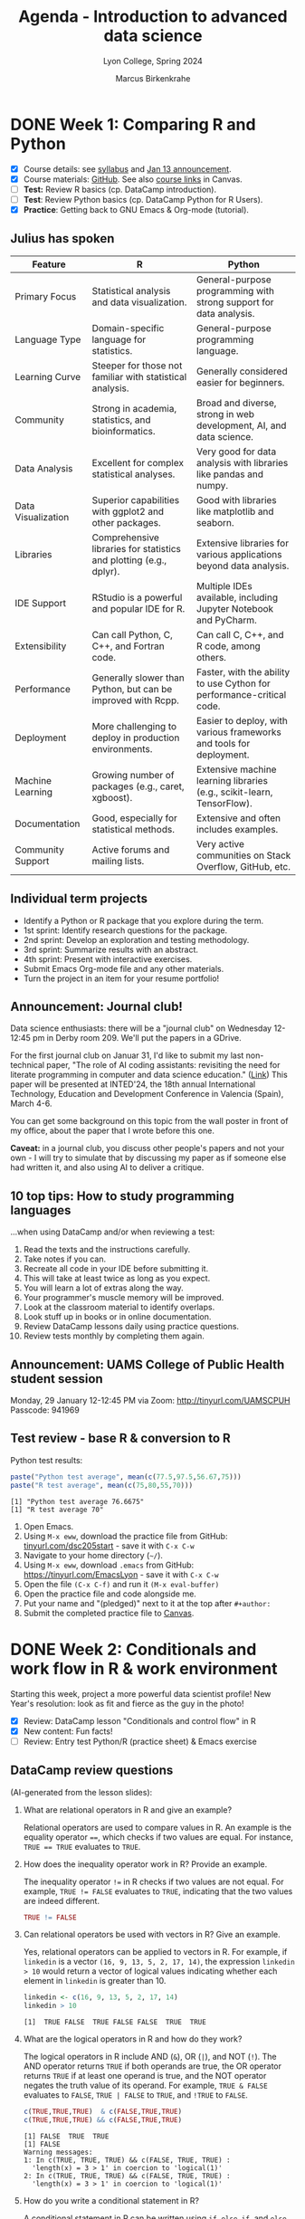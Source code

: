 #+TITLE: Agenda - Introduction to advanced data science
#+AUTHOR: Marcus Birkenkrahe
#+SUBTITLE: Lyon College, Spring 2024
#+STARTUP:overview hideblocks indent inlineimages
#+OPTIONS: toc:nil num:nil ^:nil
#+property: header-args:python :results output :noweb yes :session *Python* :exports both
#+property: header-args:R :results output :noweb yes :session *R* :exports both
* DONE Week 1: Comparing R and Python
#+ATTR_HTML: :WIDTH 400px:
[[../img/cover.png]]

- [X] Course details: see [[https://lyon.instructure.com/courses/2111/assignments/syllabus][syllabus]] and [[https://lyon.instructure.com/courses/2111/discussion_topics/8683][Jan 13 announcement]].
- [X] Course materials: [[https://github.com/birkenkrahe/ds205][GitHub]]. See also [[https://lyon.instructure.com/courses/2111/pages/course-links][course links]] in Canvas.
- [ ] *Test:* Review R basics (cp. DataCamp introduction).
- [ ] *Test*: Review Python basics (cp. DataCamp Python for R Users).
- [X] *Practice*: Getting back to GNU Emacs & Org-mode (tutorial).

** Julius has spoken

| Feature            | R                                                                  | Python                                                                 |
|--------------------+--------------------------------------------------------------------+------------------------------------------------------------------------|
| Primary Focus      | Statistical analysis and data visualization.                       | General-purpose programming with strong support for data analysis.     |
| Language Type      | Domain-specific language for statistics.                           | General-purpose programming language.                                  |
| Learning Curve     | Steeper for those not familiar with statistical analysis.          | Generally considered easier for beginners.                             |
| Community          | Strong in academia, statistics, and bioinformatics.                | Broad and diverse, strong in web development, AI, and data science.    |
| Data Analysis      | Excellent for complex statistical analyses.                        | Very good for data analysis with libraries like pandas and numpy.      |
| Data Visualization | Superior capabilities with ggplot2 and other packages.             | Good with libraries like matplotlib and seaborn.                       |
| Libraries          | Comprehensive libraries for statistics and plotting (e.g., dplyr). | Extensive libraries for various applications beyond data analysis.     |
| IDE Support        | RStudio is a powerful and popular IDE for R.                       | Multiple IDEs available, including Jupyter Notebook and PyCharm.       |
| Extensibility      | Can call Python, C, C++, and Fortran code.                         | Can call C, C++, and R code, among others.                             |
| Performance        | Generally slower than Python, but can be improved with Rcpp.       | Faster, with the ability to use Cython for performance-critical code.  |
| Deployment         | More challenging to deploy in production environments.             | Easier to deploy, with various frameworks and tools for deployment.    |
| Machine Learning   | Growing number of packages (e.g., caret, xgboost).                 | Extensive machine learning libraries (e.g., scikit-learn, TensorFlow). |
| Documentation      | Good, especially for statistical methods.                          | Extensive and often includes examples.                                 |
| Community Support  | Active forums and mailing lists.                                   | Very active communities on Stack Overflow, GitHub, etc.                |

** Individual term projects

- Identify a Python or R package that you explore during the term.
- 1st sprint: Identify research questions for the package.
- 2nd sprint: Develop an exploration and testing methodology.
- 3rd sprint: Summarize results with an abstract.
- 4th sprint: Present with interactive exercises.
- Submit Emacs Org-mode file and any other materials.
- Turn the project in an item for your resume portfolio!

** Announcement: Journal club!

Data science enthusiasts: there will be a "journal club" on Wednesday
12-12:45 pm in Derby room 209. We'll put the papers in a GDrive.

For the first journal club on Januar 31, I'd like to submit my last
non-technical paper, "The role of AI coding assistants: revisiting the
need for literate programming in computer and data science education."
([[https://drive.google.com/file/d/1OonJ1pesK2iRP3JDf4MoBRgg4NKk91yU/view?usp=sharing][Link]]) This paper will be presented at INTED'24, the 18th annual
International Technology, Education and Development Conference in
Valencia (Spain), March 4-6.

You can get some background on this topic from the wall poster in
front of my office, about the paper that I wrote before this one.
#+ATTR_HTML: :WIDTH 400px:
[[../img/MDPI_2023_BIRKENKRAHE_poster.pptx.png]]

*Caveat:* in a journal club, you discuss other people's papers and not
your own - I will try to simulate that by discussing my paper as if
someone else had written it, and also using AI to deliver a critique.

** 10 top tips: How to study programming languages

...when using DataCamp and/or when reviewing a test:

1) Read the texts and the instructions carefully.
2) Take notes if you can.
3) Recreate all code in your IDE before submitting it.
4) This will take at least twice as long as you expect.
5) You will learn a lot of extras along the way.
6) Your programmer's muscle memory will be improved.
7) Look at the classroom material to identify overlaps.
8) Look stuff up in books or in online documentation.
9) Review DataCamp lessons daily using practice questions.
10) Review tests monthly by completing them again.


** Announcement: UAMS College of Public Health student session

Monday, 29 January 12-12:45 PM via Zoom: http://tinyurl.com/UAMSCPUH
Passcode: 941969
#+ATTR_HTML: :WIDTH 400px:
[[../img/UAMS_student_session.png]]

** Test review - base R & conversion to R

Python test results:
#+begin_src R :results output :session *R* :exports both :noweb yes
  paste("Python test average", mean(c(77.5,97.5,56.67,75)))
  paste("R test average", mean(c(75,80,55,70)))
#+end_src

#+RESULTS:
: [1] "Python test average 76.6675"
: [1] "R test average 70"

1. Open Emacs.
2. Using ~M-x eww~, download the practice file from GitHub:
   [[http://tinyurl.com/dsc205start][tinyurl.com/dsc205start]] - save it with ~C-x C-w~
3. Navigate to your home directory (~~/~).
4. Using ~M-x eww~, download ~.emacs~ from GitHub:
   https://tinyurl.com/EmacsLyon - save it with ~C-x C-w~
5. Open the file ~(C-x C-f)~ and run it ~(M-x eval-buffer)~
6. Open the practice file and code alongside me.
7. Put your name and "(pledged)" next to it at the top after ~#+author:~
8. Submit the completed practice file to [[https://lyon.instructure.com/courses/2111/assignments/23788][Canvas]].

* DONE Week 2: Conditionals and work flow in R & work environment
#+ATTR_HTML: :WIDTH 400px:
[[../img/datascientist.png]]

Starting this week, project a more powerful data scientist profile!
New Year's resolution: look as fit and fierce as the guy in the photo!

- [X] Review: DataCamp lesson "Conditionals and control flow" in R
- [X] New content: Fun facts!
- [ ] Review: Entry test Python/R (practice sheet) & Emacs exercise

** DataCamp review questions

(AI-generated from the lesson slides):

1. What are relational operators in R and give an example?
   #+begin_notes
   Relational operators are used to compare values in R. An example is
   the equality operator ~==~, which checks if two values are
   equal. For instance, ~TRUE == TRUE~ evaluates to ~TRUE~.
   #+end_notes

2. How does the inequality operator work in R? Provide an example.
   #+begin_notes
   The inequality operator ~!=~ in R checks if two values are not
   equal. For example, ~TRUE != FALSE~ evaluates to ~TRUE~, indicating
   that the two values are indeed different.
   #+end_notes

   #+begin_src R
     TRUE != FALSE
   #+end_src

3. Can relational operators be used with vectors in R? Give an
   example.
   #+begin_notes
   Yes, relational operators can be applied to vectors in R. For
   example, if ~linkedin~ is a vector ~(16, 9, 13, 5, 2, 17, 14)~, the
   expression ~linkedin > 10~ would return a vector of logical values
   indicating whether each element in ~linkedin~ is greater than 10.
   #+end_notes
   #+begin_src R :results output :session *R* :exports both :noweb yes
     linkedin <- c(16, 9, 13, 5, 2, 17, 14)
     linkedin > 10
   #+end_src

   #+RESULTS:
   : [1]  TRUE FALSE  TRUE FALSE FALSE  TRUE  TRUE

4. What are the logical operators in R and how do they work?
   #+begin_notes
   The logical operators in R include AND (~&~), OR (~|~), and NOT
   (~!~). The AND operator returns ~TRUE~ if both operands are true, the
   OR operator returns ~TRUE~ if at least one operand is true, and the
   NOT operator negates the truth value of its operand. For example,
   ~TRUE & FALSE~ evaluates to ~FALSE~, ~TRUE | FALSE~ to ~TRUE~, and ~!TRUE~ to
   ~FALSE~.
   #+end_notes
   #+begin_src R :results output :session *R* :exports both :noweb yes
     c(TRUE,TRUE,TRUE)  & c(FALSE,TRUE,TRUE)
     c(TRUE,TRUE,TRUE) && c(FALSE,TRUE,TRUE)
   #+end_src

   #+RESULTS:
   : [1] FALSE  TRUE  TRUE
   : [1] FALSE
   : Warning messages:
   : 1: In c(TRUE, TRUE, TRUE) && c(FALSE, TRUE, TRUE) :
   :   'length(x) = 3 > 1' in coercion to 'logical(1)'
   : 2: In c(TRUE, TRUE, TRUE) && c(FALSE, TRUE, TRUE) :
   :   'length(x) = 3 > 1' in coercion to 'logical(1)'

5. How do you write a conditional statement in R?
   #+begin_notes
   A conditional statement in R can be written using ~if~, ~else if~, and
   ~else~ clauses. For example, ~if (x < 0) { print("x is a negative
   number") } else { print("x is either a positive number or zero") }~
   will print a message based on the value of ~x~.
   #+end_notes
   #+begin_src R :results output :session *R* :exports both :noweb yes
     x <- 0
     if (x < 0) {
       print("x is a negative number")
     } else {
       print("x is either a positive number or zero")
     }
   #+end_src

   #+RESULTS:
   : [1] "x is either a positive number or zero"

** Given any thought to your projects?

You'll have to present your proposal in 3 weeks!

What are you leaning towards?
- Packages that help me work with hospital birth data
- Packages that help me analyse video game player data
- Packages that help analyse financial data especially stocks

What will you need to do?
- Identify an interesting package
- Find data to experiment with
- What makes it special or unique?
- How would you apply it? ("Use cases")
- Comparing with other (similar) packages
- Who uses this package?
- How easy is it to use it?
- Is it beginner-friendly is it?
- What should you never use it for? (Performance, maintenance, data)
- Does it lend itself to an interactive exercise?
- If it's an R/Python packages, is there an Python/R equivalent

** Fun facts
#+ATTR_HTML: :WIDTH 400px:
[[../img/funfact.png]]

R:
#+begin_notes
R was named partly after its (NZ) creators, Ross Ihaka and Robert
Gentleman, which also playfully hints at its predecessors, S and
S-PLUS languages. Another fun fact: I've lived in NZ.
#+end_notes

And also: how can you check/change your working directory in R?
#+begin_src R :results output :session *R* :exports both :noweb yes
  ## Change the working directory to 'path_to_new_directory'
  setwd('path_to_new_directory')

  ## To confirm the current working directory has been changed, you can use getwd()
  print(getwd())
#+end_src

Python:
#+begin_notes
Python was named after the British comedy sQeries "Monty Python's
Flying Circus," not the snake. Its creator, Guido van Rossum, was a
fan of the show and wanted a name that was short, unique, and slightly
mysterious.
#+end_notes

And also: how can you check/change your working directory in Python?
#+begin_src python :results output :session *Python* :exports both :noweb yes
  import os

  # Change the working directory to 'path_to_new_directory'
  os.chdir('path_to_new_directory')

  # To confirm the current working directory has been changed, you can use getcwd()
  print("Current Working Directory: ", os.getcwd())
#+end_src

* DONE Week 3: Python's Matplotlib & R factors & Python Categories
#+ATTR_HTML: :WIDTH 600px:
[[../img/matplotlib.png]]

- [X] Moved DataCamp lesson deadline to Feb 9
- [X] Review: Entry test Python/R (practice sheet) & Emacs exercise (cont'd)
- [X] DataCamp: Python's =matplotlib= (Wednesday)
- [X] More fun facts! (Friday) - check out mermaid.live

** How to practice for brutal multiple choice tests

- Check DataCamp assignments since the last test and review
- Check Google chat especially for review questions
- Create a glossary of R and Python keywords
- DataCamp (customized) practice questions (minimum daily)
- Review the codealong/practice files (reproduce code)
- Review using total recall (flashcards) (Anki)
- Use mindmaps or other graphical representations
- Approach the same set of topics from different angles

* DONE Week 4: A really short review of R and Python
#+ATTR_HTML: :WIDTH 400px:
[[../img/midnightoil.webp]]

/Image: a new data science podcast/

- Monday: getting and importing the data
- Wednesday: transforming and analyzing the data
- Friday: plotting the data
- Friday: deadline for next DataCamp lesson (R loops)
- Will post review questions (chat) & PDF script (GitHub) after class.
- Project proposal due next Monday! (Template to follow on Canvas)
- Coming up: another test & writing functions in R and Python
- Bonus assignment (details to follow): install/enable WSL on Windows

Add this line to your review.org file header, too:
#+begin_example
#+STARTUP: overview hideblocks indent :
#+end_example

** What happened on Monday? review

1. 3 things you want to do with data?
   #+begin_notes
   EDA = Exploratory Data Analysis
   - View data (read and open in R or Python)
   - Import data (download and import to R or Python)
   - Analyse data (clean and transform for example scale)
   #+end_notes

2. How should you upload files to Emacs (from the web)?
   #+begin_notes
   With the built-in eww browser (~M-x eww~)
   #+end_notes

3. What are we looking for in raw data?
   #+begin_notes
   - Does the file have a header?
   - What data types are present? (numeric or string)
   - How are decimals represented?  (Comma or point)
   - Are there missing values? (~NA~ in R, ~NaN~ in Python)
   #+end_notes

4. Which packages are loaded in R?
   #+begin_notes
   - With the ~search()~ function
   #+end_notes

5. How do you load a package into R and Python?
   #+begin_notes
   - Python: ~import~ or ~from [pkg] import [function]~
   - R: ~library("[pkg]")~
   #+end_notes
   #+begin_src R
     search()  ## there's no MASS package loaded
     library("MASS")  ## loads the MASS package
     search() ## now the package is loaded
   #+end_src

   6. What happens when you first start R on any given day?
   #+begin_notes
   - Emacs ask you where you want to start the R console
   - The R console (~*R*~) will be a separate buffer
   - It runs in the background
   - Python does not need an explicit confirmation
   #+end_notes

7. What types of function parameters are there and how do they differ?
   #+begin_notes
   For example ~read.csv~ # check the help ~?read.csv~ or ~args~
   #+end_notes
   #+begin_src R
     args(read.csv)
   #+end_src

   #+RESULTS:
   : function (file, header = TRUE, sep = ",", quote = "\"", dec = ".",
   :     fill = TRUE, comment.char = "", ...)
   : NULL

   If you've forgotten everything except 'read', use ~??~:
   #+begin_src R
     ??read
   #+end_src

** Bonus exercise until Monday

Here is a [[https://lyon.instructure.com/courses/2111/assignments/24871][bonus exercise]] for extra points until the next session:
#+begin_quote
In the R and Python review that we've been working on, the dataset
contains missing value and one record (with the ID 2190) that belongs
to a test user and needs to be removed.

Your mission (should you choose to accept it) is to transform the
dataset into a data frame where the last row (for the test user) is
deleted.

Next, compute the arithmetic average (`mean`) for test 1, for test 2,
and for test 1 and test 2. Make sure that the missing values are not
part of the averaging (they're not 0 values!).

Do this in R and in Python. Simply continue the file that you've been
working in and submit it here as an Org-mode file. You have to meet
the deadline for these bonus points because we're going to discuss the
solution on Monday.
#+end_quote

* DONE Week 5: +Writing functions in R+ Transforming pandas DataFrame in Python
#+attr_html: :width 400px
[[../img/overworked.png]]

Overworked? Overloaded with mastering R and Python?

Never fear! Help is near!

** Emacs special
#+attr_html: :width 400px:
[[../img/guinea_pigs.png]]

If you're working with code blocks, you want to Amake your life easier:
1) add to ~org-tempo-keyword-alist~ (e.g. ~<S~ for startup, ~<H~ for images)
2) add to ~org-structure-template-alist~ (e.g. ~<p~ for python, ~<sqlite~
   for sqlite, ~<cc~ for C, ~<cpp~ for C++, ~<r~ for R code blocks, etc.)
3) Begin by looking these Emacs Lisp variables up: ~C-h v~ + variable
   name.
4) You can use ~C-h~ also to check key bindings (~k~) or functions (~f~).

** DataCamp assignment changes

- You're finished with Intermediate Python today (for now)
- What remains is logic & loops (will do that later)
- You're starting on functions in R now (because it's easy)
- The last chapter of "[[https://app.datacamp.com/learn/courses/intermediate-r][Intermediate R]]" (utilities) is a bonus.
- We'll continue looking at plots in R and Python all of next week.
- We'll use function definitions from R and Python for that.
- There will be small bonus exercises - double points for R and Python

* DONE Week 6: Transforming dataframes in R and getting summary statistics
#+attr_html: :width 400px:
[[../img/week6.png]]

*Plan:*
- Transformation of data frames in R with code along
- Plotting in R with code along: histograms and boxplots

** Test results so far (Canvas):
#+attr_html: :width 400px:
[[../img/ds_test_1.png]]

#+attr_html: :width 400px:
[[../img/ds_test_2.png]]

- Use the whole time! The student with 90% used 60 min, the student
  with 85% used 30 min, and the student with 60% used 15 minutes!

** Transformation of data frames in R (code along)

*Review questions (Python):*

1) You know how to check for missing values in a =numpy= array and in a
   =pandas= data frame.
   #+begin_example python
     pd.isna(np.nan)
     np.isnan(np.nan)
   #+end_example
2) You know how to create a flag vector for the ~'ID'~ column of a
   dataframe ~df~, e.g. to check if ID < 10.
   #+begin_example python
     df.ID < 10
   #+end_example
3) You know how to use the flag vector to extract data frame values.
   #+begin_example python
     idx = df.ID < 10
     df[idx]
   #+end_example
4) You know how to get the indices of the data frame elements that
   satisfy the flag condition.
   #+begin_example python
     np.where(df['ID'] < 10)[0]
   #+end_example
5) You know how to get data frame structure information.
   #+begin_example python
     df.info()
     df.dtypes
   #+end_example
6) You know how to check if any data frame rows of the ID column
   satisfy the condition to be < 10.
   #+begin_example python
     any(df['ID'] < 10)
   #+end_example
7) You know how to check the top or the bottom of a data frame ~df~.
   #+begin_example
     df.head()
     df.tail()
   #+end_example

Now, load the code along file and code along for the remainder of this
session on transforming data frames - with R:
[[http://tinyurl.com/transform-org][tinyurl.com/transform-org]].

* DONE Week 7: R plots, +utilities, and =apply= family of functions+
#+attr_html: :width 400px:
[[../img/conflict.png]]

- [X] Python's =describe= completed
- [X] Addendum to R's =summary= - don't use the ~ID~ column
- [X] Plotting in R - histograms, barplots and boxplots

** Create R graphics code blocks quickly

1) ~C-h v org-structure-template-alist~
2) ~Customize~
3) ~INS~ key: ~rg~, value:
   #+begin_example
   src R :file :results output graphics file :session *R* :exports outputx
   #+end_example
4) ~APPLY AND SAVE SETTINGS~
5) ~<rg TAB~

** Review plotting histograms, barplots, tables

1) Check that an R object (e.g. ~url~) was created.
   #+begin_src R
     ls()
   #+end_src

   #+RESULTS:
   : [1] "cols"   "df"     "sol"    "solar"  "tbl"    "tweets" "types"  "url"

   2) You have a dataframe ~df~ with two columns. Remove the 2nd column.
      #+begin_src R
        df <- data.frame("A"=letters[1:5],"B"=1:5)
        df
        str(df)
        df[-2]   # retains a 1-column dataframe (dataframe operation)
        df[,-2]  # retains only a vector (row-by-row operation)
      #+end_src

      #+RESULTS:
      #+begin_example
        A B
      1 a 1
      2 b 2
      3 c 3
      4 d 4
      5 e 5
      'data.frame':     5 obs. of  2 variables:
       $ A: chr  "a" "b" "c" "d" ...
       $ B: int  1 2 3 4 5
        A
      1 a
      2 b
      3 c
      4 d
      5 e
      [1] "a" "b" "c" "d" "e"
      #+end_example

3) You have a dataframe ~df~ with two columns and five rows. Remove all rows with ~NA~.
   #+begin_src R
     df <- data.frame("A"=letters[1:5],"B"=c(1,2,NA,4,5))
     df
     na.omit(df)
   #+end_src

   #+RESULTS:
   #+begin_example
     A  B
   1 a  1
   2 b  2
   3 c NA
   4 d  4
   5 e  5
     A B
   1 a 1
   2 b 2
   4 d 4
   5 e 5
   #+end_example

4) You have a vector ~c(1,2,2,3,4,5,5,5,6,9)~ How would you create a histogram?
   #+begin_src R :file hist.png :session *R* :results output graphics file :exports both :noweb yes
     foo <- c(1,2,2,3,4,5,5,5,6,9)
     hist(x = foo, breaks=10)
   #+end_src

   #+RESULTS:
   [[file:hist.png]]

   #+begin_quote
   You might want to store this header argument so that you can create
   graphics code blocks in R easily (=org-structure-template-alist)=:
   [[../img/graphics_codeblock.png]]
   #+end_quote

5) What's the contingency table for that vector?
   #+begin_src R
     table(foo)
   #+end_src

   #+RESULTS:
   : foo
   : 1 2 3 4 5 6 9
   : 1 2 1 1 3 1 1

6) What's the structure of the contingency table?
   #+begin_src R
     tbl <- table(foo)
     str(tbl) # integer values `as.integer(tbl)` and `names(tbl)`
     as.integer(tbl) # numeric integer vector
     names(tbl)  # character vector
   #+end_src

   #+RESULTS:
   :  'table' int [1:7(1d)] 1 2 1 1 3 1 1
   :  - attr(*, "dimnames")=List of 1
   :   ..$ foo: chr [1:7] "1" "2" "3" "4" ...
   : [1] 1 2 1 1 3 1 1
   : [1] "1" "2" "3" "4" "5" "6" "9"

7) Make a barplot for this table.
   #+begin_src R :file bar.png :session *R* :results output graphics file :exports both :noweb yes
     barplot(height = tbl)
   #+end_src

   #+RESULTS:
   [[file:bar.png]]

8) Turn the table into a dataframe.
   #+begin_src R :session *R* :results output :exports both :noweb yes
     ## method 1
     <<     df1 <- as.data.frame(tbl)
     colnames(df1) <- c('values','frequencies')
     df1

     ## method 2
     df2 <- data.frame('values'=names(tbl),'frequencies'=as.integer(tbl))
     df2
   #+end_src

   #+RESULTS:
   #+begin_example
     values frequencies
   1      1           1
   2      2           2
   3      3           1
   4      4           1
   5      5           3
   6      6           1
   7      9           1
     values frequencies
   1      1           1
   2      2           2
   3      3           1
   4      4           1
   5      5           3
   6      6           1
   7      9           1
   #+end_example

** Continue "Plotting in R - histograms, barplots, boxplots"      :progress:

To continue coding along, download, open and run:
[[https://raw.githubusercontent.com/birkenkrahe/ds205/main/org/3_R_plots_codealong.org][tinyurl.com/r-plots-org]].

** Review and Preview                                                 :test:

Write down what you think the answers are to these questions:

1) What do you think is the output of the command: ~str(search())~
   #+begin_src R
     str(search()) # Output is a character vector, values are loaded packages
   #+end_src

   #+RESULTS:
   :  chr [1:10] ".GlobalEnv" "ESSR" "package:stats" "package:graphics" ...

2) If ~df~ is a dataframe with 5 columns, what does ~names(df) <- 1:5~ do?
   #+begin_src R
     df <- data.frame(mtcars[1:5])
     names(df)
     names(df) <- 1:5 # overwrites column names with 1 to 5 as strings
     names(df)
   #+end_src

   #+RESULTS:
   : [1] "mpg"  "cyl"  "disp" "hp"   "drat"
   : [1] "1" "2" "3" "4" "5"

3) Does every vector also have =names=?
   #+begin_src R
     foo <- 1:10
     foo
     names(foo)
     names(foo) <- 1:10
     names(foo)
   #+end_src

   #+RESULTS:
   :  [1]  1  2  3  4  5  6  7  8  9 10
   : NULL
   :  [1] "1"  "2"  "3"  "4"  "5"  "6"  "7"  "8"  "9"  "10"

4) What's the input for =hist=?
   #+begin_src R :file Nile.png :session *R* :results output graphics file :exports both :noweb yes
     hist(Nile) # input: numeric distribution (time series)
   #+end_src

   #+RESULTS:
   [[file:Nile.png]]

   #+begin_src R
     str(Nile)
   #+end_src

   #+RESULTS:
   :  Time-Series [1:100] from 1871 to 1970: 1120 1160 963 1210 1160 1160 813 1230 1370 1140 ...

5) If ~h <- c(1,2,3,4)~, what will ~barplot(h)~ look like?
   #+begin_src R :file vecbar.png :session *R* :results output graphics file :exports both :noweb yes
     h <- c(1,2,3,4)
     barplot(h)
   #+end_src

   #+RESULTS:
   [[file:vecbar.png]]

6) If ~M <- matrix(1:4,nrow=2)~, what will ~barplot(M)~ look like?
   #+begin_src R
     M <- matrix(1:4,nrow=2)
     M
   #+end_src

   #+RESULTS:
   :      [,1] [,2]
   : [1,]    1    3
   : [2,]    2    4


#+begin_src R :file matrixbar.png :session *R* :results output graphics file :exports both :noweb yes
  barplot(M,beside=TRUE) # output: dodged by height
#+end_src

#+RESULTS:
[[file:matrixbar.png]]


#+begin_src R :file matrixbar1.png :session *R* :results output graphics file :exports both :noweb yes
  barplot(M) # output: stacked by height
#+end_src

#+RESULTS:
[[file:matrixbar1.png]]

* DONE Week 8: Scope and calling functions in R and Python
#+attr_html: :width 400px:
[[../img/scope.webp]]

- [X] Popquiz - wasn't it great!

- Lecture: Calling functions & Scoping in R

- Download the codealong and practice files from GitHub:
  + [[http://tinyurl.com/4-R-codealong-org][tinyurl.com/4-R-codealong-org]]
  + [[http://tinyurl.com/4-R-practice-org][tinyurl.com/4-R-practice-org]]

- Test 3 available now until March 10 (30 questions/1 hour)

- Next DataCamp lesson (=apply=) deadline now March 10

* DONE Week 9: if-else-switch-loops in R / 2nd sprint review
#+attr_html: :width 400px:
[[../img/week_9.png]]

- Back to Python: two new DataCamp assignments (if-else and loops)
- [[https://lyon.instructure.com/courses/2111/assignments/26166][2nd sprint review]] opened: literature review (all sources) - March 29

* DONE Week 10: apply functions, ifelse, if, else
#+attr_html: :width 400px:
[[../img/week_10.png]]

** Announcements

- [[https://lyon.instructure.com/courses/2111/assignments/25562/edit?quiz_lti][Test 4]] available later this week - reviewing DataCamp (functions,
  apply), scoping, arguments, if-else conditional statements

- *DataCamp deadlines* changed and *bonus lesson* added (see [[https://lyon.instructure.com/courses/2111][Canvas]])

- Any questions on the upcoming literature ([[https://lyon.instructure.com/courses/2111/assignments/26166][2nd sprint]]) review?

- Quick question: do you need to reference software in your work? If
  you do it, how would you do that? ([[https://libguides.ecu.edu/c.php?g=1145002&p=8359973][Example]])


** Bonus: vectorized condition checks in Python

- In R, you need the function =ifelse= to test a condition for a
  vector. In Python, you can use the =all= function:
  #+begin_src python :python python3 :session *Python* :results output :exports both :comments both :tangle yes :noweb yes
    x = [1,2,3,4,5]  # vector definition

    ## selection statement
    if all(i < 5 for i in x):
        print("All elements in the vector are less than 5")
    else:
        print("Some elements in the vector are not less than 5")
  #+end_src

  #+RESULTS:
  : Some elements in the vector are not less than 5


** Test preview and DataCamp review

1. What does the =sapply= function do? Can you think of an example?
   #+begin_src R
     sapply(X=1:4, FUN=sqrt)  # returns a vector
   #+end_src

   #+RESULTS:
   : [1] 1.000000 1.414214 1.732051 2.000000

2. What are the alternatives to =sapply=?
   #+begin_src R
     for (x in 1:4) print(sqrt(x)) # for loop
     unlist(lapply(X=1:4, FUN=sqrt)) # lapply
   #+end_src

   #+RESULTS:
   : [1] 1
   : [1] 1.414214
   : [1] 1.732051
   : [1] 2
   : [1] 1.000000 1.414214 1.732051 2.000000

3. Which of the following function calls will work for the function
   ~hello~ defined below, and what will the output be?
   #+name: hello_function
   #+begin_src R :results silent
     ## function definition
     hello <- function(x=TRUE,y) {
       if(x) {
         paste("Hello",y)
       } else {
         print("Hello world")
       }
     }
   #+end_src

   Function calls:
   - ~hello("Marcus")~  - won't work (positional arg in wrong position)
   - ~hello(y="Marcus")~ - works because arg is exact and 1st arg has default 
   - ~hello(100,"Marcus")~  - x becomes 100 (TRUE) so it works
   - ~hello(FALSE)~ - works because y (NA) is never used!
   - ~hello(FALSE,"Marcus")~ - prints hello world (y never used)
   - ~hello(T)~  - error because y is needed and missing

   #+begin_src R
     <<hello_function>>
     hello(T)
   #+end_src

   #+RESULTS:
   : Error in paste("Hello", y) : argument "y" is missing, with no default

4. What is an anonymous function?
   #+begin_src R
     sapply(X = 1:10,
            FUN = function(x) x^2) # function without a name
   #+end_src

   #+RESULTS:
   :  [1]   1   4   9  16  25  36  49  64  81 100

5. What does =vapply= do?
   #+begin_src R
     vapply(X = list(1,2,"3"),
            FUN = is.numeric,   # tests if X is numeric or not
            FUN.VALUE = logical(1) # expected output type
            )
   #+end_src

   #+RESULTS:
   : [1]  TRUE  TRUE FALSE

6. How can you check which arguments are mandatory, e.g. for =barplot=?
   #+begin_src R
     args(barplot)  # or call up the complete help with ?
   #+end_src

   #+RESULTS:
   : function (height, ...) 
   : NULL

7. What do the functions =all= and =any= do?
   #+begin_src R
     foo <- c(1,0,1,1,1)
     all(foo == 1)   # are all elements of foo equal 1?
     any(foo == 0)   # are any elements of foo equal 0?
   #+end_src

   #+RESULTS:
   : [1] FALSE
   : [1] TRUE

8. What happens when you pass a vector to the condition of an =if=
   statement?
   #+begin_src R
     bar <- 5:10
     if(bar<6) print("OK")
   #+end_src

   #+RESULTS:
   : [1] "OK"
   : Warning message:
   : In if (bar < 6) print("OK") :
   :   the condition has length > 1 and only the first element will be used

9. Can you use =ifelse= to replace =NA= values in a vector with =0= values?
   #+begin_src R
     x <- c(1,2,NA,4)

     ifelse(test = is.na(x),   # tests if x is missing (NA)
            yes  = 0,
            no   = x)
   #+end_src

   #+RESULTS:
   : [1] 1 2 0 4
   
10. What are =&&= and =||= used for?
    #+begin_src R
      if (F || T) print("TRUE") # will print because F OR T == TRUE
      if (T && T) print("TRUE again") # will print because T AND T == TRUE
    #+end_src

    #+RESULTS:
    : [1] "TRUE"
    : [1] "TRUE again"


** if-else exercises

[[http://tinyurl.com/6-ifelse-practice-org][tinyurl.com/6-ifelse-practice-org]]

* Week 11: Switch and loops and R
#+attr_html: :width 400px:
[[../img/week_11.png]]

/AI image prompt: programmers celebrating Easter./

- Easter egg: deadlines stretched to their limits!

** DONE Review and preview: nested (or stacked) =if= and =else= statement
*** Nested 
Write a =function= called ~nested_if~ that takes 2 arguments and checks if
one is smaller than the other and prints the findings. Call the
function with the arguments 1,2 and 2,1.

Solution:
#+begin_src R
  nested_if <- function(a,b) {
    if (a < b) {
      print("first number is is smaller than second number")
    } else {
      print("first number is greater or equal than second number")
    }
  } 

  nested_if(1,2)
  nested_if(2,1)
#+end_src

#+RESULTS:
: [1] "first number is is smaller than second number"
: [1] "first number is greater or equal than second number"

Another solution with =ifelse=
#+begin_src R

#+end_src

*** Stacked
What if you wanted to check if the two numbers were equal?
#+begin_quote
Answer: you could replace the =else= by an =else if= followed by an
=else=. This is what is called "stacked" rather than "nested".

Example:
#+begin_example
  if (condition) {
     do something
     } else if (condition) {
         do something
     } else {
         do something
     }
#+end_example

#+end_quote

Implement this and add a call to the modified ~nested_if~ with 2,2.

Solution:
#+begin_src R
  nested_if <- function(a,b)
  {
    if (a < b) {
      print("first number is is smaller than second number")
    } else if (a==b) {
      print("first number is equal to second number")
    } else {
      print("first number is greater or equal than second number")
    }
  } 

  nested_if(1,2)
  nested_if(2,1)
  nested_if(2,2)  
#+end_src

#+RESULTS:
: [1] "first number is is smaller than second number"
: [1] "first number is greater or equal than second number"
: [1] "first number is equal to second number"

*** Switched

Can you rewrite the last result as a =switch= statement?
#+begin_quote
Answer: you could couple it with =ifelse= to define the three outcomes
"less", "equal", and "greater". 
#+end_quote

Solution:
#+begin_src R
  nested_switch <- function(a, b) {
    ## Define the comparison result as a character string
    comparison_result <- ifelse(a < b, "less", ifelse(a == b, "equal", "greater"))

    ## Use switch to select the action based on comparison_result
    message <- switch(comparison_result,
                      "less" = "first number is smaller than second number\n",
                      "equal" = "first number is equal to second number\n",
                      "greater" = "first number is greater than second number\n",
                      "Unexpected condition") # Default case, though it should not be reached

    cat(message)

  }
  nested_switch(1,2)
  nested_switch(2,1)
  nested_switch(2,2)
  nested_switch(Inf,Inf)
#+end_src

#+RESULTS:
: first number is smaller than second number
: first number is greater than second number
: first number is equal to second number
: first number is equal to second number


** TODO New bonus assignment "Nesting complex if statements" (Canvas)
** TODO New bonus assignment "Complex while loop problem" (Canvas)
** TODO Review =switch=

1) What does =switch= replace to make code cleaner looking and more
   efficient?
   #+begin_quote
   A set of stacked =if= ... =else= statements.
   #+end_quote
2) Which =switch= statements are there in R?
   #+begin_src R
     ## There is no 'default' case unlike in C
     print(switch (2,"foo","bar",NA))     # switch integer
     print(switch("B","R"=1,"G"=2,"B"=3))  # switch character
   #+end_src

   #+RESULTS:
   : [1] "bar"
   : [1] 3
3) When is the =default= case used in a =switch= statement?
   #+begin_quote
   There is no 'default'.
   #+end_quote
   
** TODO Loops with =while= in R - minilecture & practice

* Week 12: Python: Importing and exporting data
* Week 13: Data science on the command line / 3rd sprint review
* Week 14: Integration of SQL with R and Python
* Week 15: Integration of C++ with R
* Week 16: Project presentations / 4th sprint review
